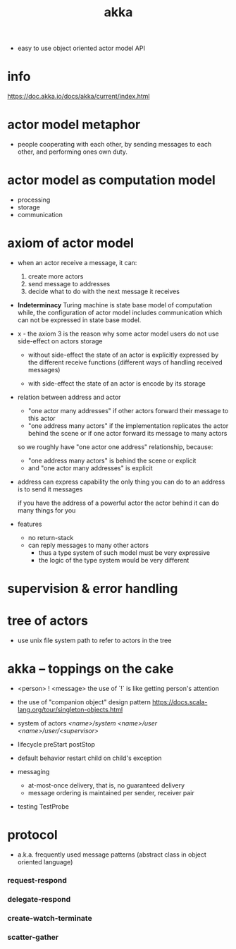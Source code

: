 #+title: akka

- easy to use object oriented actor model API

* info

  https://doc.akka.io/docs/akka/current/index.html

* actor model metaphor

  - people cooperating with each other,
    by sending messages to each other,
    and performing ones own duty.

* actor model as computation model

  - processing
  - storage
  - communication

* axiom of actor model

  - when an actor receive a message, it can:

    1. create more actors
    2. send message to addresses
    3. decide what to do with the next message it receives

  - *Indeterminacy*
    Turing machine is state base model of computation
    while, the configuration of actor model includes communication
    which can not be expressed in state base model.

  - x -
    the axiom 3 is the reason
    why some actor model users
    do not use side-effect on actors storage

    - without side-effect
      the state of an actor is explicitly expressed
      by the different receive functions
      (different ways of handling received messages)

    - with side-effect
      the state of an actor is encode by its storage

  - relation between address and actor
    - "one actor many addresses"
      if other actors forward their message to this actor
    - "one address many actors"
      if the implementation replicates the actor behind the scene
      or if one actor forward its message to many actors

    so we roughly have "one actor one address" relationship,
    because:
    - "one address many actors" is behind the scene or explicit
    - and "one actor many addresses" is explicit

  - address can express capability
    the only thing you can do to an address
    is to send it messages

    if you have the address of a powerful actor
    the actor behind it can do many things for you

  - features
    - no return-stack
    - can reply messages to many other actors
      - thus a type system of such model must be very expressive
      - the logic of the type system would be very different

* supervision & error handling

* tree of actors

  - use unix file system path
    to refer to actors in the tree

* akka -- toppings on the cake

  - <person> ! <message>
    the use of `!` is like getting person's attention

  - the use of "companion object" design pattern
    https://docs.scala-lang.org/tour/singleton-objects.html

  - system of actors
    /<name>/system/
    /<name>/user/
    /<name>/user/<supervisor>/

  - lifecycle
    preStart
    postStop

  - default behavior
    restart child on child's exception

  - messaging
    - at-most-once delivery, that is, no guaranteed delivery
    - message ordering is maintained per sender, receiver pair

  - testing
    TestProbe

* protocol

  - a.k.a. frequently used message patterns
    (abstract class in object oriented language)

*** request-respond

*** delegate-respond

*** create-watch-terminate

*** scatter-gather
